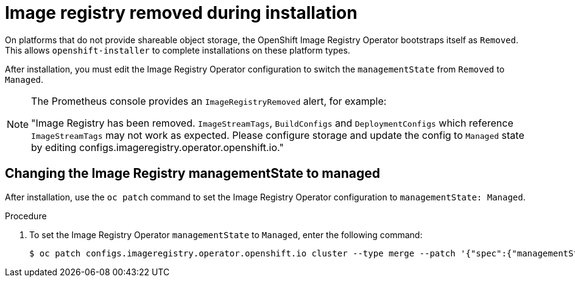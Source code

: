 // Module included in the following assemblies:
//
// * installing/installing_bare_metal/installing-bare-metal.adoc
// * installing/installing_bare_metal/installing-restricted-networks-bare-metal.adoc
// * installing/installing_bare_metal/installing-bare-metal-network-customizations.adoc
// * installing/installing_vsphere/installing-restricted-networks-vsphere.adoc
// * installing/installing_vsphere/installing-vsphere.adoc
// * installing/installing_vsphere/installing-vsphere-installer-provisioned-customizations.adoc
// * installing/installing_vsphere/installing-vsphere-installer-provisioned-network-customizations.adoc
// * installing/installing_vsphere/installing-vsphere-installer-provisioned.adoc
// * installing/installing_vsphere/installing-vsphere-network-customizations.adoc
// * registry/configuring-registry-operator.adoc
// * registry/configuring_registry_storage/configuring-registry-storage-baremetal.adoc
// * registry/configuring_registry_storage/configuring-registry-storage-vsphere.adoc

[id="registry-removed_{context}"]
= Image registry removed during installation

On platforms that do not provide shareable object storage, the OpenShift Image
Registry Operator bootstraps itself as `Removed`. This allows
`openshift-installer` to complete installations on these platform types.

After installation, you must edit the Image Registry Operator configuration to
switch the `managementState` from `Removed` to `Managed`.

[NOTE]
====
The Prometheus console provides an `ImageRegistryRemoved` alert, for example:

"Image Registry has been removed. `ImageStreamTags`, `BuildConfigs` and
`DeploymentConfigs` which reference `ImageStreamTags` may not work as
expected. Please configure storage and update the config to `Managed`
state by editing configs.imageregistry.operator.openshift.io."
====

[id="registry-managementstate-managed{context}"]
== Changing the Image Registry managementState to managed

After installation, use the `oc patch` command to set the Image Registry Operator configuration to `managementState: Managed`.

.Procedure

. To set the Image Registry Operator `managementState` to `Managed`, enter the following command:
+
[source,terminal]
----
$ oc patch configs.imageregistry.operator.openshift.io cluster --type merge --patch '{"spec":{"managementState":"Managed"}}'
----
